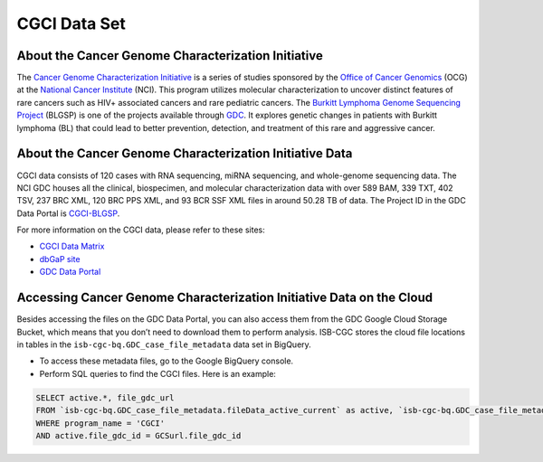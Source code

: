 **************
CGCI Data Set
**************

About the Cancer Genome Characterization Initiative
---------------

The `Cancer Genome Characterization Initiative <https://ocg.cancer.gov/programs/cgci>`_ is a series of studies sponsored by the `Office of Cancer Genomics <https://ocg.cancer.gov/>`_ (OCG) at the `National Cancer Institute <https://www.cancer.gov/>`_ (NCI). This program utilizes molecular characterization to uncover distinct features of rare cancers such as HIV+ associated cancers and rare pediatric cancers. The `Burkitt Lymphoma Genome Sequencing Project <https://ocg.cancer.gov/programs/cgci/projects/burkitt-lymphoma>`_ (BLGSP) is one of the projects available through `GDC <https://portal.gdc.cancer.gov>`_. It explores genetic changes in patients with Burkitt lymphoma (BL) that could lead to better prevention, detection, and treatment of this rare and aggressive cancer.

About the Cancer Genome Characterization Initiative Data
--------------------

CGCI data consists of 120 cases with RNA sequencing, miRNA sequencing, and whole-genome sequencing data. The NCI GDC houses all the clinical, biospecimen, and molecular characterization data with over 589 BAM, 339 TXT, 402 TSV, 237 BRC XML, 120 BRC PPS XML, and 93 BCR SSF XML files in around 50.28 TB of data. The Project ID in the GDC Data Portal is `CGCI-BLGSP <https://portal.gdc.cancer.gov/projects/CGCI-BLGSP>`_.

For more information on the CGCI data, please refer to these sites:

- `CGCI Data Matrix <https://ocg.cancer.gov/programs/cgci/data-matrix>`_
- `dbGaP site <https://www.ncbi.nlm.nih.gov/projects/gap/cgi-bin/study.cgi?study_id=phs000235.v14.p2>`_
- `GDC Data Portal <https://portal.gdc.cancer.gov/repository?facetTab=cases&filters=%7B%22op%22%3A%22and%22%2C%22content%22%3A%5B%7B%22op%22%3A%22in%22%2C%22content%22%3A%7B%22field%22%3A%22cases.project.program.name%22%2C%22value%22%3A%5B%22CGCI%22%5D%7D%7D%5D%7D>`_

Accessing Cancer Genome Characterization Initiative Data on the Cloud
--------------------------------

Besides accessing the files on the GDC Data Portal, you can also access them from the GDC Google Cloud Storage Bucket, which means that you don’t need to download them to perform analysis. ISB-CGC stores the cloud file locations in tables in the ``isb-cgc-bq.GDC_case_file_metadata`` data set in BigQuery.

- To access these metadata files, go to the Google BigQuery console.
- Perform SQL queries to find the CGCI files. Here is an example:

.. code-block:: sql

  SELECT active.*, file_gdc_url
  FROM `isb-cgc-bq.GDC_case_file_metadata.fileData_active_current` as active, `isb-cgc-bq.GDC_case_file_metadata.GDCfileID_to_GCSurl_current` as GCSurl
  WHERE program_name = 'CGCI'
  AND active.file_gdc_id = GCSurl.file_gdc_id

